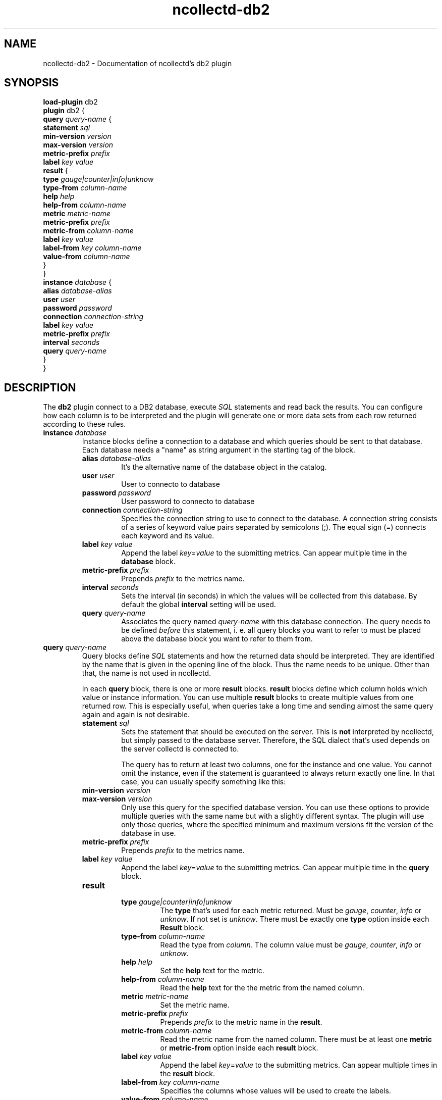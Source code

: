 .\" SPDX-License-Identifier: GPL-2.0-only
.TH ncollectd-db2 5 "@NCOLLECTD_DATE@" "@NCOLLECTD_VERSION@" "ncollectd db2 man page"
.SH NAME
ncollectd-db2 \- Documentation of ncollectd's db2 plugin
.SH SYNOPSIS
\fBload-plugin\fP db2
.br
\fBplugin\fP db2 {
    \fBquery\fP \fIquery-name\fP {
        \fBstatement\fP \fIsql\fP
        \fBmin-version\fP \fIversion\fP
        \fBmax-version\fP \fIversion\fP
        \fBmetric-prefix\fP \fIprefix\fP
        \fBlabel\fP \fIkey\fP \fIvalue\fP
        \fBresult\fP {
            \fBtype\fP \fIgauge|counter|info|unknow\fP
            \fBtype-from\fP \fIcolumn-name\fP
            \fBhelp\fP \fIhelp\fP
            \fBhelp-from\fP \fIcolumn-name\fP
            \fBmetric\fP \fImetric-name\fP
            \fBmetric-prefix\fP \fI prefix\fP
            \fBmetric-from\fP \fIcolumn-name\fP
            \fBlabel\fP \fIkey\fP \fIvalue\fP
            \fBlabel-from\fP \fIkey\fP \fIcolumn-name\fP
            \fBvalue-from\fP \fIcolumn-name\fP
        }
    }
    \fBinstance\fP \fIdatabase\fP {
        \fBalias\fP \fIdatabase-alias\fP
        \fBuser\fP \fIuser\fP
        \fBpassword\fP \fIpassword\fP
        \fBconnection\fP \fIconnection-string\fP
        \fBlabel\fP \fIkey\fP \fIvalue\fP
        \fBmetric-prefix\fP \fIprefix\fP
        \fBinterval\fP \fIseconds\fP
        \fBquery\fP \fIquery-name\fP
    }
.br
}
.SH DESCRIPTION
The \fBdb2\fP plugin connect to a DB2 database, execute \fISQL\fP statements and read back the
results. You can configure how each column is to be interpreted and the
plugin will generate one or more data sets from each row returned according
to these rules.
.TP
\fBinstance\fP \fIdatabase\fP
Instance blocks define a connection to a database and which queries should be sent to that
database. Each database needs a "name" as string argument in the starting tag of the
block.
.RS
.TP
\fBalias\fP \fIdatabase-alias\fP
It's the alternative name of the database object in the catalog.
.TP
\fBuser\fP \fIuser\fP
User to connecto to database
.TP
\fBpassword\fP \fIpassword\fP
User password to connecto to database
.TP
\fBconnection\fP \fIconnection-string\fP
Specifies the connection string to use to connect to the database. A connection
string consists of a series of keyword value pairs separated by semicolons (\f(CW;\fP).
The equal sign (\f(CW=\fP) connects each keyword and its value.
.TP
\fBlabel\fP \fIkey\fP \fIvalue\fP
Append the label \fIkey\fP=\fIvalue\fP to the submitting metrics. Can appear
multiple time in the \fBdatabase\fP block.
.TP
\fBmetric-prefix\fP \fIprefix\fP
Prepends \fIprefix\fP to the metrics name.
.TP
\fBinterval\fP \fIseconds\fP
Sets the interval (in seconds) in which the values will be collected from this
database. By default the global \fBinterval\fP setting will be used.
.TP
\fBquery\fP \fIquery-name\fP
Associates the query named \fIquery-name\fP with this database connection. The
query needs to be defined \fIbefore\fP this statement, i. e. all query
blocks you want to refer to must be placed above the database block you want to
refer to them from.
.TP
.RE
.TP
\fBquery\fP \fIquery-name\fP
Query blocks define \fISQL\fP statements and how the returned data should be
interpreted. They are identified by the name that is given in the opening line
of the block. Thus the name needs to be unique. Other than that, the name is
not used in ncollectd.

In each \fBquery\fP block, there is one or more \fBresult\fP blocks. \fBresult\fP blocks
define which column holds which value or instance information. You can use
multiple \fBresult\fP blocks to create multiple values from one returned row. This
is especially useful, when queries take a long time and sending almost the same
query again and again is not desirable.
.RS
.TP
\fBstatement\fP \fIsql\fP
Sets the statement that should be executed on the server. This is \fBnot\fP
interpreted by ncollectd, but simply passed to the database server. Therefore,
the SQL dialect that's used depends on the server collectd is connected to.

The query has to return at least two columns, one for the instance and one
value. You cannot omit the instance, even if the statement is guaranteed to
always return exactly one line. In that case, you can usually specify something
like this:
.TP
\fBmin-version\fP \fIversion\fP
.TP
\fBmax-version\fP \fIversion\fP
Only use this query for the specified database version. You can use these
options to provide multiple queries with the same name but with a slightly
different syntax. The plugin will use only those queries, where the specified
minimum and maximum versions fit the version of the database in use.
.TP
\fBmetric-prefix\fP \fIprefix\fP
Prepends \fIprefix\fP to the metrics name.
.TP
\fBlabel\fP \fIkey\fP \fIvalue\fP
Append the label \fIkey\fP=\fIvalue\fP to the submitting metrics. Can appear
multiple time in the \fBquery\fP block.
.TP
\fBresult\fP
.RS
.TP
\fBtype\fP \fIgauge|counter|info|unknow\fP
The \fBtype\fP that's used for each metric returned. Must be \fIgauge\fP, \fIcounter\fP,
\fIinfo\fP or \fPunknow\fP.  If not set is \fPunknow\fP.
There must be exactly one \fBtype\fP option inside each \fBResult\fP block.
.TP
\fBtype-from\fP \fIcolumn-name\fP
Read the type from \fIcolumn\fP. The column value must be \fIgauge\fP, \fIcounter\fP,
\fIinfo\fP or \fPunknow\fP.
.TP
\fBhelp\fP \fIhelp\fP
Set the \fBhelp\fP text for the metric.
.TP
\fBhelp-from\fP \fIcolumn-name\fP
Read the \fBhelp\fP text for the the metric from the named column.
.TP
\fBmetric\fP \fImetric-name\fP
Set the metric name.
.TP
\fBmetric-prefix\fP \fI prefix\fP
Prepends \fIprefix\fP to the metric name in the \fBresult\fP.
.TP
\fBmetric-from\fP \fIcolumn-name\fP
Read the metric name from the named column.
There must be at least one \fBmetric\fP or \fBmetric-from\fP option inside
each \fBresult\fP block.
.TP
\fBlabel\fP \fIkey\fP \fIvalue\fP
Append the label \fIkey\fP=\fIvalue\fP to the submitting metrics. Can appear
multiple times in the \fBresult\fP block.
.TP
\fBlabel-from\fP \fIkey\fP \fIcolumn-name\fP
Specifies the columns whose values will be used to create the labels.
.TP
\fBvalue-from\fP \fIcolumn-name\fP
Name of the column whose content is used as the actual data for the metric
that are dispatched to the daemon.

There must be only one \fBvalue-from\fP option inside each \fBresult\fP block.
.RE
.RE
.SH "SEE ALSO"
.BR ncollectd (1)
.BR ncollectd.conf (5)
